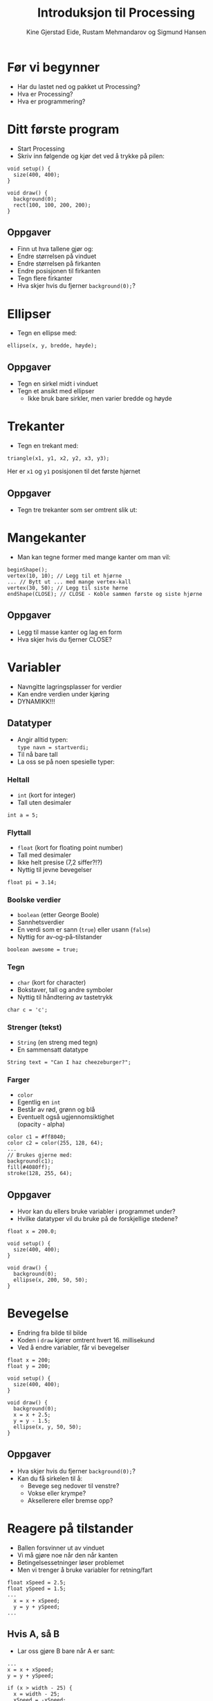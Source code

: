 #+OPTIONS: toc:nil email:nil H:4 num:nil ^:nil
#+TITLE: Introduksjon til Processing
#+AUTHOR: Kine Gjerstad Eide, Rustam Mehmandarov og Sigmund Hansen
#+EMAIL: rm@computas.com sha@computas.com
#+REVEAL_THEME: night
#+REVEAL_EXTRA_CSS: bigsource.css

* Før vi begynner

- Har du lastet ned og pakket ut Processing?
- Hva er Processing?
- Hva er programmering?

* Ditt første program

- Start Processing
- Skriv inn følgende og kjør det ved å trykke på pilen:

#+BEGIN_SRC processing
void setup() {
  size(400, 400);
}

void draw() {
  background(0);
  rect(100, 100, 200, 200);
}
#+END_SRC

** Oppgaver

- Finn ut hva tallene gjør og:
- Endre størrelsen på vinduet
- Endre størrelsen på firkanten
- Endre posisjonen til firkanten
- Tegn flere firkanter
- Hva skjer hvis du fjerner ~background(0);~?

* Ellipser

- Tegn en ellipse med:

#+BEGIN_SRC processing
  ellipse(x, y, bredde, høyde);
#+END_SRC

** Oppgaver

- Tegn en sirkel midt i vinduet
- Tegn et ansikt med ellipser
  - Ikke bruk bare sirkler, men varier bredde og høyde

* Trekanter

- Tegn en trekant med:

#+BEGIN_SRC processing
triangle(x1, y1, x2, y2, x3, y3);
#+END_SRC

Her er ~x1~ og ~y1~ posisjonen til det første hjørnet

** Oppgaver

- Tegn tre trekanter som ser omtrent slik ut:

#+ATTR_HTML: :width 25%
[[./images/triforce.jpg]]

* Mangekanter

- Man kan tegne former med mange kanter om man vil:

#+BEGIN_SRC processing
  beginShape();
  vertex(10, 10); // Legg til et hjørne
  ... // Bytt ut ... med mange vertex-kall
  vertex(30, 50); // Legg til siste hørne
  endShape(CLOSE); // CLOSE - Koble sammen første og siste hjørne
#+END_SRC

** Oppgaver

- Legg til masse kanter og lag en form
- Hva skjer hvis du fjerner CLOSE?

* Variabler
#+ATTR_REVEAL: :frag (none none roll-in)
- Navngitte lagringsplasser for verdier
- Kan endre verdien under kjøring
- DYNAMIKK!!!

** Datatyper

- Angir alltid typen: \\
  ~type navn = startverdi;~
- Til nå bare tall
- La oss se på noen spesielle typer:

*** Heltall
- ~int~ (kort for integer)
- Tall uten desimaler

#+BEGIN_SRC processing
int a = 5;
#+END_SRC

*** Flyttall
- ~float~ (kort for floating point number)
- Tall med desimaler
- Ikke helt presise (7,2 siffer?!?)
- Nyttig til jevne bevegelser

#+BEGIN_SRC processing
float pi = 3.14;
#+END_SRC

*** Boolske verdier
- ~boolean~ (etter George Boole)
- Sannhetsverdier
- En verdi som er sann (~true~)
  eller usann (~false~)
- Nyttig for av-og-på-tilstander

#+BEGIN_SRC processing
boolean awesome = true;
#+END_SRC

*** Tegn
- ~char~ (kort for character)
- Bokstaver, tall og andre symboler
- Nyttig til håndtering av tastetrykk

#+BEGIN_SRC processing
char c = 'c';
#+END_SRC

*** Strenger (tekst)
- ~String~ (en streng med tegn)
- En sammensatt datatype

#+BEGIN_SRC processing
String text = "Can I haz cheezeburger?";
#+END_SRC

*** Farger
- ~color~
- Egentlig en ~int~
- Består av rød, grønn og blå
- Eventuelt også ugjennomsiktighet \\
  (opacity - alpha)

#+BEGIN_SRC processing
color c1 = #ff8040;
color c2 = color(255, 128, 64);
...
// Brukes gjerne med:
background(c1);
fill(#4080ff);
stroke(128, 255, 64);
#+END_SRC

** Oppgaver

- Hvor kan du ellers bruke variabler i programmet under?
- Hvilke datatyper vil du bruke på de forskjellige stedene?

#+BEGIN_SRC processing
float x = 200.0;

void setup() {
  size(400, 400);
}

void draw() {
  background(0);
  ellipse(x, 200, 50, 50);
}
#+END_SRC

* Bevegelse
- Endring fra bilde til bilde
- Koden i ~draw~ kjører omtrent hvert 16. millisekund
- Ved å endre variabler, får vi bevegelser

#+BEGIN_SRC processing
float x = 200;
float y = 200;

void setup() {
  size(400, 400);
}

void draw() {
  background(0);
  x = x + 2.5;
  y = y - 1.5;
  ellipse(x, y, 50, 50);
}
#+END_SRC

** Oppgaver
- Hva skjer hvis du fjerner ~background(0);~?
- Kan du få sirkelen til å:
  - Bevege seg nedover til venstre?
  - Vokse eller krympe?
  - Aksellerere eller bremse opp?

* Reagere på tilstander
- Ballen forsvinner ut av vinduet
- Vi må gjøre noe når den når kanten
- Betingelsessetninger løser problemet
- Men vi trenger å bruke variabler for retning/fart

#+BEGIN_SRC processing
float xSpeed = 2.5;
float ySpeed = 1.5;
...
  x = x + xSpeed;
  y = y + ySpeed;
...
#+END_SRC

** Hvis A, så B
- Lar oss gjøre B bare når A er sant:

#+BEGIN_SRC processing
...
x = x + xSpeed;
y = y + ySpeed;

if (x > width - 25) {
  x = width - 25;
  xSpeed = -xSpeed;
}
...
#+END_SRC

*** Oppgaver
- Kan du få ballen til å snu når den treffer bunnen også?

** Hvis A, så B, ellers C
- Lar oss gjøre B når A er sant, og C når det er usant:

#+BEGIN_SRC processing
  x = x + xSpeed;
  y = y + ySpeed;

  if (x > width - 25) {
    background(#ff0000);
    x = width - 25;
    xSpeed = -xSpeed;
  } else {
    background(0);
  }
#+END_SRC

** Hvis A, så B, eller hvis ...
- Lar oss reagere på forskjellige tilstander,
  men bare på det første av uttrykkene som er sanne:

#+BEGIN_SRC processing
if (x > width - 25) {
  x = width - 25;
  xSpeed = -xSpeed;
} else if (x < 25) {
  x = 25;
  xSpeed = -xSpeed;
}
#+END_SRC

*** Oppgaver
- Få ballen til å sprette i bunnen og toppen også!

* Tastatur
- Kan håndtere når:
  - En tast trykkes inn
  - En tast slippes

** Tast trykkes inn
#+BEGIN_SRC processing
void keyPressed() {
  if (key == 'a') {
    x = x - 2.5;
  }

  if (keyCode == LEFT) {
    x = x - 2.5;
  }
}
#+END_SRC

** Tasterepetisjon
- Koden over virker takket være tasterepetisjon
- Må vente lenge før det begynner
- Hakker
- Kan bruke boolske variabler til å holde rede på tilstanden:

#+REVEAL: split

#+BEGIN_SRC processing
boolean left;
...
void keyPressed() {
  if (key == 'a') {
    left = true;
  }
...
}

void draw() {
  if (left) {
    x = x - 2.5;
  }
...
}
#+END_SRC

*** Oppgaver
- Legg til variabler for høyre, opp og ned
- Sett dem til sanne når passende taster trykkes inn
- Sett og oppdater xSpeed og ySpeed basert på variablene
- Hva mangler?

** Tast slippes opp
- Vi må også reagere på at tasten slippes
- Gjør som regel akkurat det motsatte av ~keyPressed~
- Kan derfor kopiere koden og oppdatere variabler motsatt:

#+BEGIN_SRC processing
void keyReleased() {
  if (key =='a') {
    left = false;
  }
...
}
#+END_SRC

*** Oppgaver
- Skriv ferdig koden i ~keyReleased~ \\
  sånn at du kan styre ballen med tastaturet.

* Mus
- Musposisjon i egne variabler:
  - ~mouseX~
  - ~mouseY~
- Musetrykk håndteres som tastetrykk:
  - ~mouseClicked~ - Klikk
  - ~mousePressed~ - Knapp trykket inn
  - ~mouseReleased~ - Knapp sluppet opp
  - Og flere andre (se hjelpesidene til Processing)

#+BEGIN_SRC processing
ellipse(mouseX, mouseY, 50, 50);
#+END_SRC

** Oppgaver

- Endre fargen på sirkelen når museknappen er trykket inn.
  Husk at fargen skal gå tilbake til hvit når museknappen er sluppet opp. \\
  Hint: ~fill(farge)~ setter fargen på det du skal tegne.

* Sammensatte datatyper

- Typer som ikke har en spesiell plass
- Typisk bygget opp av flere variabler
- Kan ha "oppførsel"
- Du kan lage dine egne
- Det finnes mange slike fra før
- Processings egne begynner typisk med stor P: \\
  PShape, PImage, osv.

** Bilder

- Lag en mappe som heter data i prosjektmappen
- Lagre bildefilen her
- Bilder kan ikke lastes inn før ~setup~
- Laste inn og tegne bilder:

#+BEGIN_SRC processing
PImage bilde;

void setup() {
  size(400, 400);
  bilde = loadImage("bilde.png");
}

void draw() {
  background(0);
  image(bilde, 200, 200);
}
#+END_SRC

*** Oppgaver

- Hva skjer om du fjerner innlastingen?
- Midtstill bildet:
  - Slå opp ~imageMode~ i referansen
  - Legg til et kall på ~imageMode~ i ~setup~

** Egendefinerte typer

- Sammensatte typer lages av klasser
- Når vi lager noe av denne typen kalles de objekter
- Kan minne om Platons idélære
- Det kan være lurt å lage en egen fane for hver type
- Vi kan definere egne typer med:

#+BEGIN_SRC processing
class TypeNavn {
...
}
#+END_SRC

*** Variabler

- Ser ut som vanlig
- Plasseres mellom krøllparentesene

#+BEGIN_SRC processing
class Ball {
  float x;
  float y;
}
#+END_SRC

*** Konstruktør

- Brukes til å opprette objekter av klassen
- Har samme navn som klassen

#+BEGIN_SRC processing
class Ball {
  float x;
  float y;

  Ball(float x, float y) {
    this.x = x;
    this.y = y;
  }
}
#+END_SRC

*** Oppførsel

- Kan lage metoder
  - ~setup~, ~draw~ er metoder du har sett før
- Kan være lurt med egen ~draw~-metode

#+BEGIN_SRC  processing
class Ball {
...
  void draw() {
    ellipsse(x, y, 50, 50);
  }
}
#+END_SRC

*** Bruke objekter

#+BEGIN_SRC processing
Ball ball = new Ball(200, 200);
...
void draw() {
  background(0);
  ball.draw();
}
#+END_SRC

*** Oppgaver

- Legg til hastighet i ballen og spretting i kantene

* Lister

- Den enkleste varianten er en spesiell type
  - Kalles array
  - Krever mer manuell jobb
- Det finnes varianter som er sammensatte typer:
  - ArrayList, LinkedList, etc.
- La oss se på den første:

** Opprette

- Må angi antall elementer i listen
- Alle verdiene er satt til det som tilsvarer ~0~ \\
  Dette fører ofte til feil i programmer

#+BEGIN_SRC processing
float[] floatList = new float[100];
Ball[] balls = new Ball[10];
#+END_SRC

** Sette verdier

- Får tilgang til elementer med klammer og nummer i listen
- Nummer i listen begynner på ~0~ og slutter på ~antall - 1~
- Kan bruke regnestykker til indeks
- Merk at ~length~ er en variabel i alle slike lister
  som gir oss hvor mange plasser som finnes

#+BEGIN_SRC processing
floatList[0] = 3.14;
balls[9] = new Ball();
floatList[floatList.length - 1] = 99.9;
#+END_SRC

** Løpe gjennom og bruke

- Kan bruke en veldig enkel løkke hvis
  - Vi bare trenger verdien
  - Ikke skal endre på listen
  - Bare skal bruke elementer fra én liste
- Må bruke en litt mer tungvint variant ellers

*** For-each-løkke

- Skrives ~for (Type navn : liste)~
- Leses for hver Type, navn, i liste
- Koden under kan da leses: \\
  for hver Ball, ball, i balls, draw ball

#+BEGIN_SRC processing
for (Ball ball : balls) {
  ball.draw();
}
#+END_SRC

*** For-løkke

#+BEGIN_SRC processing
for (int i = 0; i < floatList.length; i++) {
  floatList[i] += 0.1;
}
#+END_SRC

** Oppgaver

- Lag en liste med baller og få dem til å sprette rundt i vinduet

* Nyttige lenker

- [http://kodeklubben.github.io] - Oppgave brukt av Lær Kidsa Koding, tar også for seg andre språk
- [http://vestera.as/processing] - Prøv Processing i nettleseren med mange små oppgaver

